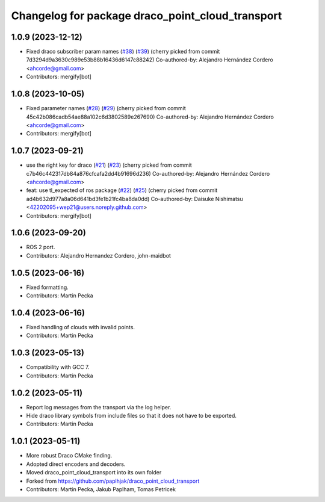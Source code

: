 ^^^^^^^^^^^^^^^^^^^^^^^^^^^^^^^^^^^^^^^^^^^^^^^^^
Changelog for package draco_point_cloud_transport
^^^^^^^^^^^^^^^^^^^^^^^^^^^^^^^^^^^^^^^^^^^^^^^^^

1.0.9 (2023-12-12)
------------------
* Fixed draco subscriber param names (`#38 <https://github.com/ros-perception/point_cloud_transport_plugins/issues/38>`_) (`#39 <https://github.com/ros-perception/point_cloud_transport_plugins/issues/39>`_)
  (cherry picked from commit 7d3294d9a3630c989e53b88b16436d6147c88242)
  Co-authored-by: Alejandro Hernández Cordero <ahcorde@gmail.com>
* Contributors: mergify[bot]

1.0.8 (2023-10-05)
------------------
* Fixed parameter names (`#28 <https://github.com/ros-perception/point_cloud_transport_plugins/issues/28>`_) (`#29 <https://github.com/ros-perception/point_cloud_transport_plugins/issues/29>`_)
  (cherry picked from commit 45c42b086cadb54ae88a102c6d3802589e267690)
  Co-authored-by: Alejandro Hernández Cordero <ahcorde@gmail.com>
* Contributors: mergify[bot]

1.0.7 (2023-09-21)
------------------
* use the right key for draco (`#21 <https://github.com/ros-perception/point_cloud_transport_plugins/issues/21>`_) (`#23 <https://github.com/ros-perception/point_cloud_transport_plugins/issues/23>`_)
  (cherry picked from commit c7b46c442317db84a876cfcafa2dd4b91696d236)
  Co-authored-by: Alejandro Hernández Cordero <ahcorde@gmail.com>
* feat: use tl_expected of ros package (`#22 <https://github.com/ros-perception/point_cloud_transport_plugins/issues/22>`_) (`#25 <https://github.com/ros-perception/point_cloud_transport_plugins/issues/25>`_)
  (cherry picked from commit ad4b632d977a8a06d641bd3fe1b21fc4ba8da0dd)
  Co-authored-by: Daisuke Nishimatsu <42202095+wep21@users.noreply.github.com>
* Contributors: mergify[bot]

1.0.6 (2023-09-20)
------------------
* ROS 2 port.
* Contributors: Alejandro Hernandez Cordero, john-maidbot

1.0.5 (2023-06-16)
------------------
* Fixed formatting.
* Contributors: Martin Pecka

1.0.4 (2023-06-16)
------------------
* Fixed handling of clouds with invalid points.
* Contributors: Martin Pecka

1.0.3 (2023-05-13)
------------------
* Compatibility with GCC 7.
* Contributors: Martin Pecka

1.0.2 (2023-05-11)
------------------
* Report log messages from the transport via the log helper.
* Hide draco library symbols from include files so that it does not have to be exported.
* Contributors: Martin Pecka

1.0.1 (2023-05-11)
------------------
* More robust Draco CMake finding.
* Adopted direct encoders and decoders.
* Moved draco_point_cloud_transport into its own folder
* Forked from https://github.com/paplhjak/draco_point_cloud_transport
* Contributors: Martin Pecka, Jakub Paplham, Tomas Petricek
